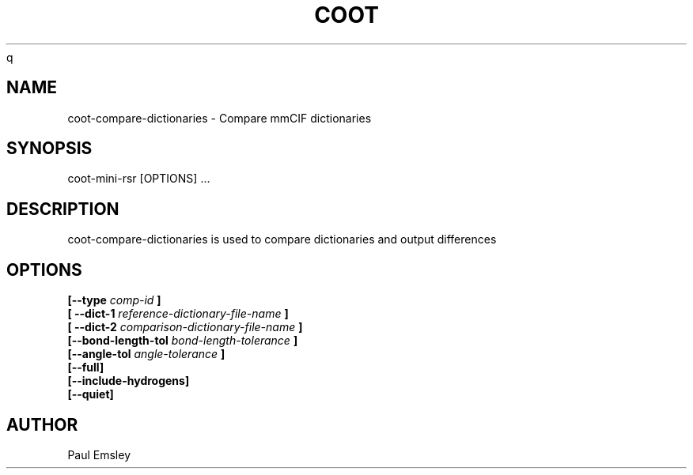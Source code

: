 
.TH COOT 1
q
.SH NAME
coot-compare-dictionaries - Compare mmCIF dictionaries
.SH SYNOPSIS
coot-mini-rsr [OPTIONS] ... 

.SH DESCRIPTION

coot-compare-dictionaries is used to compare dictionaries and output differences

.SH OPTIONS

.B [\-\-type
.I comp-id
.B ]
.br
.B [ \-\-dict-1
.I reference-dictionary-file-name
.B ]
.br
.B [ \-\-dict-2
.I comparison-dictionary-file-name
.B ]
.br
.B [\-\-bond-length-tol 
.I bond-length-tolerance
.B ]
.br
.B [\-\-angle-tol 
.I angle-tolerance
.B ]
.br
.B [\-\-full]
.br
.B [\-\-include-hydrogens]
.br
.B [\-\-quiet]

.SH AUTHOR
Paul Emsley



